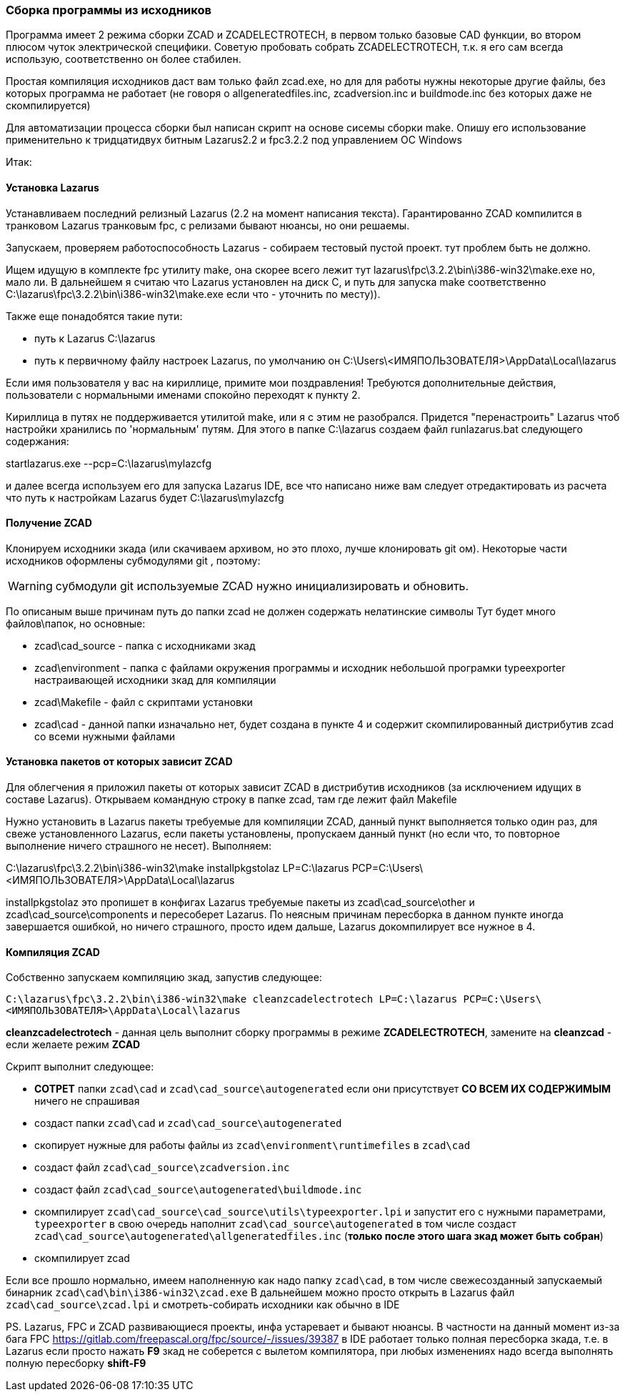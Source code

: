 
[[building_from_sources]]
### Cборка программы из исходников

Программа имеет 2 режима сборки [.hl]#ZCAD# и [.hl]#ZCADELECTROTECH#, в первом только базовые CAD функции, во втором плюсом чуток электрической специфики.
Советую пробовать собрать [.hl]#ZCADELECTROTECH#, т.к. я его сам всегда использую, соответственно он более стабилен.

Простая компиляция исходников даст вам только файл [.filepath]#zcad.exe#, но для для работы нужны некоторые другие файлы, без которых программа не работает
(не говоря о [.filepath]#allgeneratedfiles.inc#, [.filepath]#zcadversion.inc# и [.filepath]#buildmode.inc# без которых даже не скомпилируется)

Для автоматизации процесса сборки был написан скрипт на основе сисемы сборки [.hl]#make#.
Опишу его использование применительно к тридцатидвух битным [.hl]#Lazarus2.2# и [.hl]#fpc3.2.2# под управлением ОС [.hl]#Windows#

Итак:

#### Установка Lazarus
Устанавливаем последний релизный [.hl]#Lazarus# (2.2 на момент написания текста). Гарантированно [.hl]#ZCAD# компилится в транковом [.hl]#Lazarus# транковым [.hl]#fpc#,
с релизами бывают нюансы, но они решаемы.

Запускаем, проверяем работоспособность [.hl]#Lazarus# - собираем тестовый пустой проект. тут проблем быть не должно.

Ищем идущую в комплекте [.hl]#fpc# утилиту [.hl]#make#, она скорее всего лежит тут [.filepath]#lazarus\fpc\3.2.2\bin\i386-win32\make.exe# но, мало ли.
В дальнейшем я считаю что Lazarus установлен на диск [.filepath]#C#, и путь для запуска [.hl]#make# соответственно [.filepath]#C:\lazarus\fpc\3.2.2\bin\i386-win32\make.exe#
если что - уточнить по месту)).

Также еще понадобятся такие пути:

* путь к Lazarus [.filepath]#C:\lazarus#

* путь к первичному файлу настроек Lazarus, по умолчанию он [.filepath]#C:\Users\<ИМЯПОЛЬЗОВАТЕЛЯ>\AppData\Local\lazarus#

Если имя пользователя у вас на кириллице, примите мои поздравления! Требуются дополнительные действия, пользователи с нормальными именами спокойно переходят к пункту 2.

Кириллица в путях не поддерживается утилитой [.hl]#make#, или я с этим не разобрался. Придется "перенастроить" Lazarus чтоб настройки хранились по 'нормальным' путям.
Для этого в папке [.filepath]#C:\lazarus# создаем файл [.filepath]#runlazarus.bat# следующего содержания:

[.shell]#startlazarus.exe --pcp=C:\lazarus\mylazcfg#

и далее всегда используем его для запуска Lazarus IDE, все что написано ниже вам следует отредактировать из расчета что путь к настройкам Lazarus будет [.filepath]#C:\lazarus\mylazcfg#

#### Получение ZCAD
Клонируем исходники зкада (или скачиваем архивом, но это плохо, лучше клонировать [.shell]#git# ом). Некоторые части исходников оформлены
субмодулями [.hl]#git# , поэтому:

WARNING: субмодули [.hl]#git# используемые [.hl]#ZCAD# нужно инициализировать и обновить.

По описаным выше причинам путь до папки [.filepath]#zcad# не
должен содержать нелатинские символы
Тут будет много файлов\папок, но основные:

* [.filepath]#zcad\cad_source# - папка с исходниками зкад

* [.filepath]#zcad\environment# - папка с файлами окружения программы и исходник небольшой програмки [.hl]#typeexporter# настраивающей исходники зкад для компиляции

* [.filepath]#zcad\Makefile# - файл с скриптами установки

* [.filepath]#zcad\cad# - данной папки изначально нет, будет создана в пункте 4 и содержит скомпилированный дистрибутив zcad со всеми нужными файлами

#### Установка пакетов от которых зависит ZCAD
Для облегчения я приложил пакеты от которых зависит [.hl]#ZCAD# в дистрибутив исходников (за исключением идущих в составе [.hl]#Lazarus#). Открываем командную строку в папке [.filepath]#zcad#,
там где лежит файл [.filepath]#Makefile#

Нужно установить в [.hl]#Lazarus# пакеты требуемые для компиляции [.hl]#ZCAD#, данный пункт выполняется только один раз, для свеже установленного [.hl]#Lazarus#, если пакеты установлены,
пропускаем данный пункт (но если что, то повторное выполнение ничего страшного не несет).
Выполняем:

[.shell]#C:\lazarus\fpc\3.2.2\bin\i386-win32\make installpkgstolaz LP=C:\lazarus PCP=C:\Users\<ИМЯПОЛЬЗОВАТЕЛЯ>\AppData\Local\lazarus#

[.hl]#installpkgstolaz# это пропишет в конфигах [.hl]#Lazarus# требуемые пакеты из [.filepath]#zcad\cad_source\other# и [.filepath]#zcad\cad_source\components# и пересоберет [.hl]#Lazarus#.
По неясным причинам пересборка в данном пункте иногда завершается ошибкой, но ничего страшного, просто идем дальше, [.hl]#Lazarus# докомпилирует все нужное в 4.

#### Компиляция ZCAD
Собственно запускаем компиляцию зкад, запустив следующее:

`C:\lazarus\fpc\3.2.2\bin\i386-win32\make cleanzcadelectrotech LP=C:\lazarus PCP=C:\Users\<ИМЯПОЛЬЗОВАТЕЛЯ>\AppData\Local\lazarus`

**cleanzcadelectrotech** - данная цель выполнит сборку программы в режиме **ZCADELECTROTECH**, замените на **cleanzcad** - если желаете режим **ZCAD**

Скрипт выполнит следующее:

* **СОТРЕТ** папки `zcad\cad` и `zcad\cad_source\autogenerated` если они присутствует **СО ВСЕМ ИХ СОДЕРЖИМЫМ** ничего не спрашивая
* создаст папки `zcad\cad` и `zcad\cad_source\autogenerated`
* скопирует нужные для работы файлы из `zcad\environment\runtimefiles` в `zcad\cad`
* создаст файл `zcad\cad_source\zcadversion.inc`
* создаст файл `zcad\cad_source\autogenerated\buildmode.inc`
* скомпилирует `zcad\cad_source\cad_source\utils\typeexporter.lpi` и запустит его с нужными параметрами, `typeexporter` в свою очередь наполнит `zcad\cad_source\autogenerated` в том числе создаст `zcad\cad_source\autogenerated\allgeneratedfiles.inc` (**только после этого шага зкад может быть собран**)
* скомпилирует zcad

Если все прошло нормально, имеем наполненную как надо папку `zcad\cad`, в том числе свежесозданный запускаемый бинарник `zcad\cad\bin\i386-win32\zcad.exe`
В дальнейшем можно просто открыть в Lazarus файл `zcad\cad_source\zcad.lpi` и смотреть-собирать исходники как обычно в IDE

PS.
Lazarus, FPC и ZCAD развивающиеся проекты, инфа устаревает и бывают нюансы. В частности на данный момент из-за бага FPC
https://gitlab.com/freepascal.org/fpc/source/-/issues/39387 в IDE работает только полная пересборка зкада, т.е. в Lazarus если просто нажать
**F9** зкад не соберется с вылетом компилятора, при любых изменениях надо всегда выполнять полную пересборку **shift-F9**
